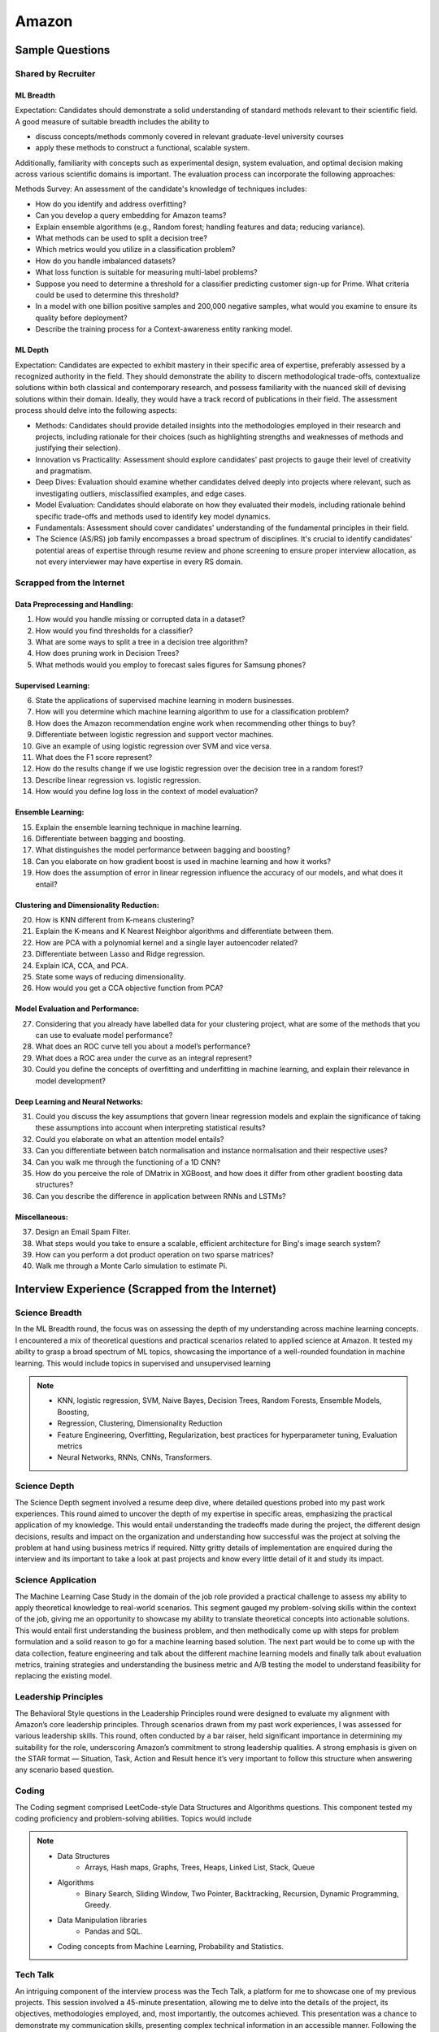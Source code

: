 ##########################################################################
Amazon
##########################################################################
**************************************************************************
Sample Questions
**************************************************************************
Shared by Recruiter
==========================================================================
ML Breadth
--------------------------------------------------------------------------
Expectation: Candidates should demonstrate a solid understanding of standard methods relevant to their scientific field. A good measure of suitable breadth includes the ability to 

* discuss concepts/methods commonly covered in relevant graduate-level university courses
* apply these methods to construct a functional, scalable system. 

Additionally, familiarity with concepts such as experimental design, system evaluation, and optimal decision making across various scientific domains is important. The evaluation process can incorporate the following approaches:

Methods Survey: An assessment of the candidate's knowledge of techniques includes:

- How do you identify and address overfitting?
- Can you develop a query embedding for Amazon teams?
- Explain ensemble algorithms (e.g., Random forest; handling features and data; reducing variance).
- What methods can be used to split a decision tree?
- Which metrics would you utilize in a classification problem?
- How do you handle imbalanced datasets?
- What loss function is suitable for measuring multi-label problems?
- Suppose you need to determine a threshold for a classifier predicting customer sign-up for Prime. What criteria could be used to determine this threshold?
- In a model with one billion positive samples and 200,000 negative samples, what would you examine to ensure its quality before deployment?
- Describe the training process for a Context-awareness entity ranking model.

ML Depth
---------------------------------------------------------------------------
Expectation: Candidates are expected to exhibit mastery in their specific area of expertise, preferably assessed by a recognized authority in the field. They should demonstrate the ability to discern methodological trade-offs, contextualize solutions within both classical and contemporary research, and possess familiarity with the nuanced skill of devising solutions within their domain. Ideally, they would have a track record of publications in their field. The assessment process should delve into the following aspects:

- Methods: Candidates should provide detailed insights into the methodologies employed in their research and projects, including rationale for their choices (such as highlighting strengths and weaknesses of methods and justifying their selection).
- Innovation vs Practicality: Assessment should explore candidates' past projects to gauge their level of creativity and pragmatism.
- Deep Dives: Evaluation should examine whether candidates delved deeply into projects where relevant, such as investigating outliers, misclassified examples, and edge cases.
- Model Evaluation: Candidates should elaborate on how they evaluated their models, including rationale behind specific trade-offs and methods used to identify key model dynamics.
- Fundamentals: Assessment should cover candidates' understanding of the fundamental principles in their field.
- The Science (AS/RS) job family encompasses a broad spectrum of disciplines. It's crucial to identify candidates' potential areas of expertise through resume review and phone screening to ensure proper interview allocation, as not every interviewer may have expertise in every RS domain.

Scrapped from the Internet
==========================================================================
Data Preprocessing and Handling:
--------------------------------------------------------------------------
1. How would you handle missing or corrupted data in a dataset?
2. How would you find thresholds for a classifier?
3. What are some ways to split a tree in a decision tree algorithm?
4. How does pruning work in Decision Trees?
5. What methods would you employ to forecast sales figures for Samsung phones?

Supervised Learning:
--------------------------------------------------------------------------
6. State the applications of supervised machine learning in modern businesses.
7. How will you determine which machine learning algorithm to use for a classification problem?
8. How does the Amazon recommendation engine work when recommending other things to buy?
9. Differentiate between logistic regression and support vector machines.
10. Give an example of using logistic regression over SVM and vice versa.
11. What does the F1 score represent?
12. How do the results change if we use logistic regression over the decision tree in a random forest?
13. Describe linear regression vs. logistic regression.
14. How would you define log loss in the context of model evaluation?

Ensemble Learning:
--------------------------------------------------------------------------
15. Explain the ensemble learning technique in machine learning.
16. Differentiate between bagging and boosting.
17. What distinguishes the model performance between bagging and boosting?
18. Can you elaborate on how gradient boost is used in machine learning and how it works?
19. How does the assumption of error in linear regression influence the accuracy of our models, and what does it entail?

Clustering and Dimensionality Reduction:
--------------------------------------------------------------------------
20. How is KNN different from K-means clustering?
21. Explain the K-means and K Nearest Neighbor algorithms and differentiate between them.
22. How are PCA with a polynomial kernel and a single layer autoencoder related?
23. Differentiate between Lasso and Ridge regression.
24. Explain ICA, CCA, and PCA.
25. State some ways of reducing dimensionality.
26. How would you get a CCA objective function from PCA?

Model Evaluation and Performance:
--------------------------------------------------------------------------
27. Considering that you already have labelled data for your clustering project, what are some of the methods that you can use to evaluate model performance?
28. What does an ROC curve tell you about a model’s performance?
29. What does a ROC area under the curve as an integral represent?
30. Could you define the concepts of overfitting and underfitting in machine learning, and explain their relevance in model development?

Deep Learning and Neural Networks:
--------------------------------------------------------------------------
31. Could you discuss the key assumptions that govern linear regression models and explain the significance of taking these assumptions into account when interpreting statistical results?
32. Could you elaborate on what an attention model entails?
33. Can you differentiate between batch normalisation and instance normalisation and their respective uses?
34. Can you walk me through the functioning of a 1D CNN?
35. How do you perceive the role of DMatrix in XGBoost, and how does it differ from other gradient boosting data structures?
36. Can you describe the difference in application between RNNs and LSTMs?

Miscellaneous:
--------------------------------------------------------------------------
37. Design an Email Spam Filter.
38. What steps would you take to ensure a scalable, efficient architecture for Bing's image search system?
39. How can you perform a dot product operation on two sparse matrices?
40. Walk me through a Monte Carlo simulation to estimate Pi.

**************************************************************************
Interview Experience (Scrapped from the Internet)
**************************************************************************
Science Breadth
==========================================================================
In the ML Breadth round, the focus was on assessing the depth of my understanding across machine learning concepts. I encountered a mix of theoretical questions and practical scenarios related to applied science at Amazon. It tested my ability to grasp a broad spectrum of ML topics, showcasing the importance of a well-rounded foundation in machine learning. This would include topics in supervised and unsupervised learning 

.. note::
	* KNN, logistic regression, SVM, Naive Bayes, Decision Trees, Random Forests, Ensemble Models, Boosting, 
	* Regression, Clustering, Dimensionality Reduction
	* Feature Engineering, Overfitting, Regularization, best practices for hyperparameter tuning, Evaluation metrics
	* Neural Networks, RNNs, CNNs, Transformers.

Science Depth
==========================================================================
The Science Depth segment involved a resume deep dive, where detailed questions probed into my past work experiences. This round aimed to uncover the depth of my expertise in specific areas, emphasizing the practical application of my knowledge. This would entail understanding the tradeoffs made during the project, the different design decisions, results and impact on the organization and understanding how successful was the project at solving the problem at hand using business metrics if required. Nitty gritty details of implementation are enquired during the interview and its important to take a look at past projects and know every little detail of it and study its impact.

Science Application
==========================================================================
The Machine Learning Case Study in the domain of the job role provided a practical challenge to assess my ability to apply theoretical knowledge to real-world scenarios. This segment gauged my problem-solving skills within the context of the job, giving me an opportunity to showcase my ability to translate theoretical concepts into actionable solutions. This would entail first understanding the business problem, and then methodically come up with steps for problem formulation and a solid reason to go for a machine learning based solution. The next part would be to come up with the data collection, feature engineering and talk about the different machine learning models and finally talk about evaluation metrics, training strategies and understanding the business metric and A/B testing the model to understand feasibility for replacing the existing model.

Leadership Principles
==========================================================================
The Behavioral Style questions in the Leadership Principles round were designed to evaluate my alignment with Amazon’s core leadership principles. Through scenarios drawn from my past work experiences, I was assessed for various leadership skills. This round, often conducted by a bar raiser, held significant importance in determining my suitability for the role, underscoring Amazon’s commitment to strong leadership qualities. A strong emphasis is given on the STAR format — Situation, Task, Action and Result hence it’s very important to follow this structure when answering any scenario based question.

Coding
==========================================================================
The Coding segment comprised LeetCode-style Data Structures and Algorithms questions. This component tested my coding proficiency and problem-solving abilities. Topics would include 

.. note::
	* Data Structures
		* Arrays, Hash maps, Graphs, Trees, Heaps, Linked List, Stack, Queue
	* Algorithms
		* Binary Search, Sliding Window, Two Pointer, Backtracking, Recursion, Dynamic Programming, Greedy. 
	* Data Manipulation libraries
		* Pandas and SQL.
	* Coding concepts from Machine Learning, Probability and Statistics.

Tech Talk
==========================================================================
An intriguing component of the interview process was the Tech Talk, a platform for me to showcase one of my previous projects. This session involved a 45-minute presentation, allowing me to delve into the details of the project, its objectives, methodologies employed, and, most importantly, the outcomes achieved. This presentation was a chance to demonstrate my communication skills, presenting complex technical information in an accessible manner. Following the presentation, the last 15 minutes were dedicated to a Q&A session facilitated by the panelists.

**************************************************************************
Links
**************************************************************************
.. note::
	* `Amazon Interview Experience for Applied Scientist <https://www.geeksforgeeks.org/amazon-interview-experience-for-applied-scientist/>`_
	* `Amazon data scientist interview (questions, process, prep) <https://igotanoffer.com/blogs/tech/amazon-data-science-interview>`_
	* `Amazon | Senior Applied Scientist L6 | Seattle <https://leetcode.com/discuss/compensation/685178/amazon-senior-applied-scientist-l6-seattle>`_
	* `Leadership Principles <https://www.amazon.jobs/content/en/our-workplace/leadership-principles>`_
